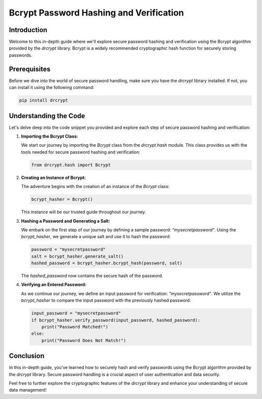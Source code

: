 Bcrypt Password Hashing and Verification
=====================================================

Introduction
------------

Welcome to this in-depth guide where we'll explore secure password hashing and verification using the Bcrypt algorithm provided by the `drcrypt` library. Bcrypt is a widely recommended cryptographic hash function for securely storing passwords.

Prerequisites
-------------

Before we dive into the world of secure password handling, make sure you have the `drcrypt` library installed. If not, you can install it using the following command:

.. code-block:: shell

   pip install drcrypt

Understanding the Code
----------------------

Let's delve deep into the code snippet you provided and explore each step of secure password hashing and verification:

1. **Importing the Bcrypt Class:**

   We start our journey by importing the `Bcrypt` class from the `drcrypt.hash` module. This class provides us with the tools needed for secure password hashing and verification:

   .. code-block:: python

      from drcrypt.hash import Bcrypt

2. **Creating an Instance of Bcrypt:**

   The adventure begins with the creation of an instance of the `Bcrypt` class:

   .. code-block:: python

      bcrypt_hasher = Bcrypt()

   This instance will be our trusted guide throughout our journey.

3. **Hashing a Password and Generating a Salt:**

   We embark on the first step of our journey by defining a sample password: `"mysecretpassword"`. Using the `bcrypt_hasher`, we generate a unique salt and use it to hash the password:

   .. code-block:: python

      password = "mysecretpassword"
      salt = bcrypt_hasher.generate_salt()
      hashed_password = bcrypt_hasher.bcrypt_hash(password, salt)

   The `hashed_password` now contains the secure hash of the password.

4. **Verifying an Entered Password:**

   As we continue our journey, we define an input password for verification: `"mysecretpassword"`. We utilize the `bcrypt_hasher` to compare the input password with the previously hashed password:

   .. code-block:: python

      input_password = "mysecretpassword"
      if bcrypt_hasher.verify_password(input_password, hashed_password):
          print("Password Matched!")
      else:
          print("Password Does Not Match!")

Conclusion
-----------

In this in-depth guide, you've learned how to securely hash and verify passwords using the Bcrypt algorithm provided by the `drcrypt` library. Secure password handling is a crucial aspect of user authentication and data security.

Feel free to further explore the cryptographic features of the `drcrypt` library and enhance your understanding of secure data management!

